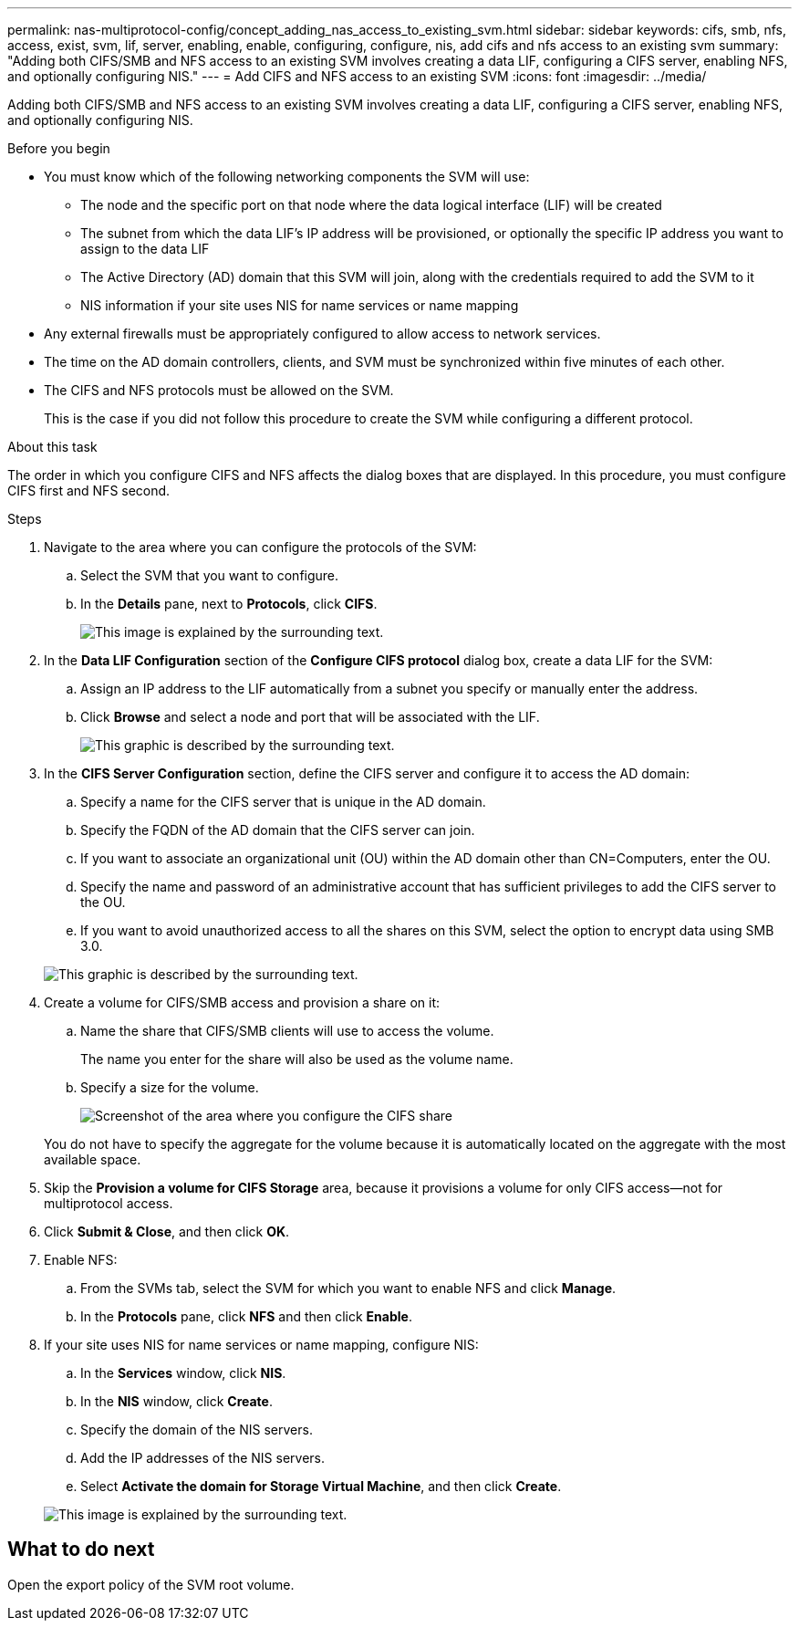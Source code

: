 ---
permalink: nas-multiprotocol-config/concept_adding_nas_access_to_existing_svm.html
sidebar: sidebar
keywords: cifs, smb, nfs, access, exist, svm, lif, server, enabling, enable, configuring, configure, nis, add cifs and nfs access to an existing svm
summary: "Adding both CIFS/SMB and NFS access to an existing SVM involves creating a data LIF, configuring a CIFS server, enabling NFS, and optionally configuring NIS."
---
= Add CIFS and NFS access to an existing SVM
:icons: font
:imagesdir: ../media/

[.lead]
Adding both CIFS/SMB and NFS access to an existing SVM involves creating a data LIF, configuring a CIFS server, enabling NFS, and optionally configuring NIS.

.Before you begin

* You must know which of the following networking components the SVM will use:
 ** The node and the specific port on that node where the data logical interface (LIF) will be created
 ** The subnet from which the data LIF's IP address will be provisioned, or optionally the specific IP address you want to assign to the data LIF
 ** The Active Directory (AD) domain that this SVM will join, along with the credentials required to add the SVM to it
 ** NIS information if your site uses NIS for name services or name mapping
* Any external firewalls must be appropriately configured to allow access to network services.
* The time on the AD domain controllers, clients, and SVM must be synchronized within five minutes of each other.
* The CIFS and NFS protocols must be allowed on the SVM.
+
This is the case if you did not follow this procedure to create the SVM while configuring a different protocol.

.About this task

The order in which you configure CIFS and NFS affects the dialog boxes that are displayed. In this procedure, you must configure CIFS first and NFS second.

.Steps

. Navigate to the area where you can configure the protocols of the SVM:
 .. Select the SVM that you want to configure.
 .. In the *Details* pane, next to *Protocols*, click *CIFS*.
+
image::../media/svm_add_protocol_multi_1st_cifs.gif[This image is explained by the surrounding text.]
. In the *Data LIF Configuration* section of the *Configure CIFS protocol* dialog box, create a data LIF for the SVM:
 .. Assign an IP address to the LIF automatically from a subnet you specify or manually enter the address.
 .. Click *Browse* and select a node and port that will be associated with the LIF.
+
image::../media/svm_setup_cifs_nfs_page_lif_multi_nas_nas_mp.gif[This graphic is described by the surrounding text.]
. In the *CIFS Server Configuration* section, define the CIFS server and configure it to access the AD domain:
 .. Specify a name for the CIFS server that is unique in the AD domain.
 .. Specify the FQDN of the AD domain that the CIFS server can join.
 .. If you want to associate an organizational unit (OU) within the AD domain other than CN=Computers, enter the OU.
 .. Specify the name and password of an administrative account that has sufficient privileges to add the CIFS server to the OU.
 .. If you want to avoid unauthorized access to all the shares on this SVM, select the option to encrypt data using SMB 3.0.

+
image::../media/svm_setup_cifs_nfs_page_cifs_ad_nas_mp.gif[This graphic is described by the surrounding text.]
. Create a volume for CIFS/SMB access and provision a share on it:
 .. Name the share that CIFS/SMB clients will use to access the volume.
+
The name you enter for the share will also be used as the volume name.

 .. Specify a size for the volume.
+
image::../media/svm_setup_cifs_nfs_page_cifs_share_nas_mp.gif[Screenshot of the area where you configure the CIFS share]

+
You do not have to specify the aggregate for the volume because it is automatically located on the aggregate with the most available space.
. Skip the *Provision a volume for CIFS Storage* area, because it provisions a volume for only CIFS access--not for multiprotocol access.
. Click *Submit & Close*, and then click *OK*.
. Enable NFS:
 .. From the SVMs tab, select the SVM for which you want to enable NFS and click *Manage*.
 .. In the *Protocols* pane, click *NFS* and then click *Enable*.
. If your site uses NIS for name services or name mapping, configure NIS:
 .. In the *Services* window, click *NIS*.
 .. In the *NIS* window, click *Create*.
 .. Specify the domain of the NIS servers.
 .. Add the IP addresses of the NIS servers.
 .. Select *Activate the domain for Storage Virtual Machine*, and then click *Create*.

+
image::../media/nis_creation.gif[This image is explained by the surrounding text.]

== What to do next

Open the export policy of the SVM root volume.

// BURT 1448684, 31 JAN 2022
